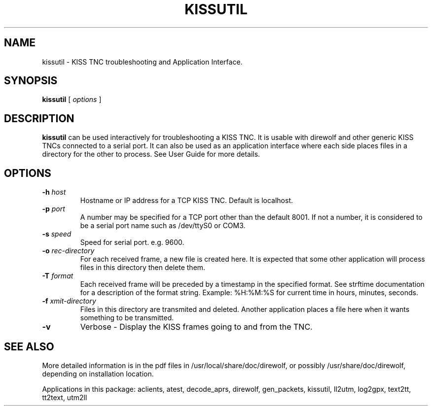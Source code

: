 .TH KISSUTIL 1

.SH NAME
kissutil \- KISS TNC troubleshooting and Application Interface.


.SH SYNOPSIS
.B kissutil 
[ \fIoptions\fR ]



.SH DESCRIPTION
\fBkissutil\fR  can be used interactively for troubleshooting a KISS TNC.
It is usable with direwolf and other generic KISS TNCs connected to a serial port.
It can also be used as an application interface where each side places files in a
directory for the other to process.
See User Guide for more details.


.SH OPTIONS
.TP
.BI "-h " "host"
Hostname or IP address for a TCP KISS TNC.  Default is localhost.

.TP
.BI "-p " "port"
A number may be specified for a TCP port other than the default 8001.
If not a number, it is considered to be a serial port name such as /dev/ttyS0 or COM3.

.TP
.BI "-s " "speed"
Speed for serial port. e.g. 9600.

.TP
.BI "-o " "rec-directory"
For each received frame, a new file is created here.
It is expected that some other application will process files in this directory then delete them.

.TP
.BI "-T " "format"
Each received frame will be preceded by a timestamp in the specified format.
See strftime documentation for a description of the format string.
Example:  %H:%M:%S  for current time in hours, minutes, seconds.

.TP
.BI "-f " "xmit-directory"
Files in this directory are transmited and deleted.
Another application places a file here when it wants something to be transmitted.

.TP
.BI "-v " 
Verbose - Display the KISS frames going to and from the TNC.


.SH SEE ALSO
More detailed information is in the pdf files in /usr/local/share/doc/direwolf, or possibly /usr/share/doc/direwolf, depending on installation location.

Applications in this package: aclients, atest, decode_aprs, direwolf, gen_packets, kissutil, ll2utm, log2gpx, text2tt, tt2text, utm2ll

